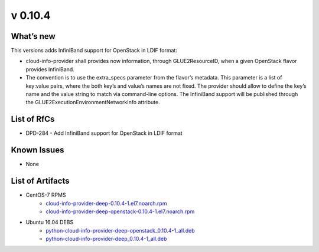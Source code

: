 v 0.10.4
-------

What’s new
~~~~~~~~~~

This versions adds InfiniBand support for OpenStack in
LDIF format:

* cloud-info-provider shall provides now information, through GLUE2ResourceID,
  when a given OpenStack flavor provides InfiniBand.

* The convention is to use the extra_specs parameter from the flavor’s
  metadata. This parameter is a list of key:value pairs, where the both key’s
  and value’s names are not fixed. The provider should allow to define the
  key’s name and the value string to match via command-line options. The
  InfiniBand support will be published through the
  GLUE2ExecutionEnvironmentNetworkInfo attribute.

List of RfCs
~~~~~~~~~~~~

* DPD-284 - Add InfiniBand support for OpenStack in LDIF format

Known Issues
~~~~~~~~~~~~

* None

List of Artifacts
~~~~~~~~~~~~~~~~~

* CentOS-7 RPMS
    * `cloud-info-provider-deep-0.10.4-1.el7.noarch.rpm <http://repo.indigo-datacloud.eu/repository/deep-hdc/production/1/centos7/x86_64/base/repoview/cloud-info-provider-deep.html>`_
    * `cloud-info-provider-deep-openstack-0.10.4-1.el7.noarch.rpm <http://repo.indigo-datacloud.eu/repository/deep-hdc/production/1/centos7/x86_64/base/repoview/cloud-info-provider-deep-openstack.html>`_

* Ubuntu 16.04 DEBS
    * `python-cloud-info-provider-deep-openstack_0.10.4-1_all.deb <http://repo.indigo-datacloud.eu/repository/deep-hdc/production/1/ubuntu/dists/xenial/main/binary-amd64/python-cloud-info-provider-deep-openstack_0.10.4-1_all.deb>`_
    * `python-cloud-info-provider-deep_0.10.4-1_all.deb <http://repo.indigo-datacloud.eu/repository/deep-hdc/production/1/ubuntu/dists/xenial/main/binary-amd64/python-cloud-info-provider-deep_0.10.4-1_all.deb>`_